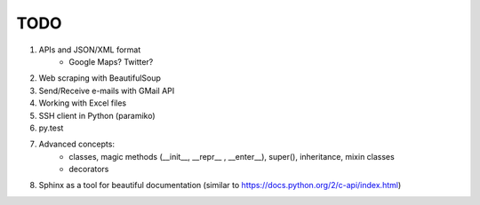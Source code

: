 TODO
===============

#. APIs and JSON/XML format
    - Google Maps? Twitter?

#. Web scraping with BeautifulSoup

#. Send/Receive e-mails with GMail API

#. Working with Excel files

#. SSH client in Python (paramiko)

#. py.test

#. Advanced concepts:
    - classes, magic methods (__init__, __repr__ , __enter__), super(), inheritance, mixin classes
    - decorators


#.	Sphinx as a tool for beautiful documentation (similar to https://docs.python.org/2/c-api/index.html)
